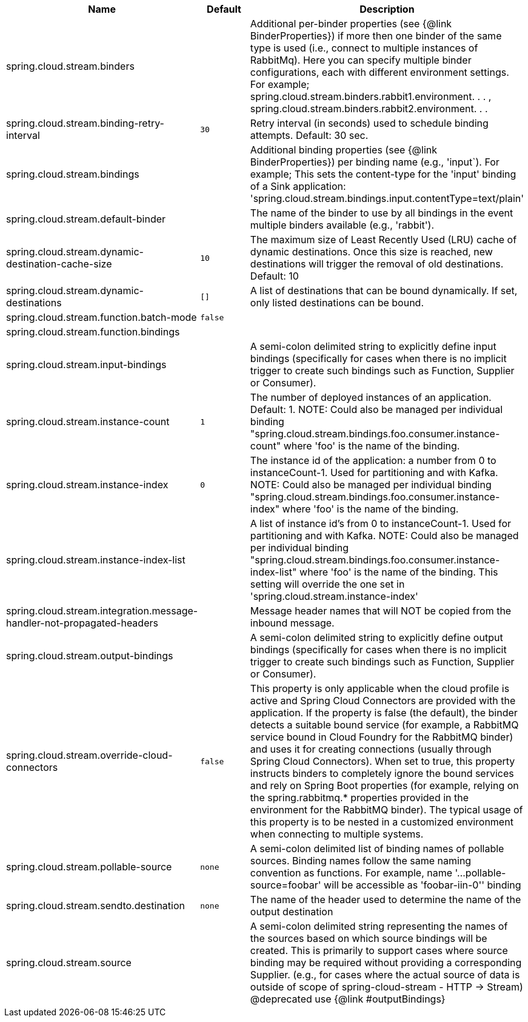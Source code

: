|===
|Name | Default | Description

|spring.cloud.stream.binders |  | Additional per-binder properties (see {@link BinderProperties}) if more then one binder of the same type is used (i.e., connect to multiple instances of RabbitMq). Here you can specify multiple binder configurations, each with different environment settings. For example; spring.cloud.stream.binders.rabbit1.environment. . . , spring.cloud.stream.binders.rabbit2.environment. . .
|spring.cloud.stream.binding-retry-interval | `30` | Retry interval (in seconds) used to schedule binding attempts. Default: 30 sec.
|spring.cloud.stream.bindings |  | Additional binding properties (see {@link BinderProperties}) per binding name (e.g., 'input`). For example; This sets the content-type for the 'input' binding of a Sink application: 'spring.cloud.stream.bindings.input.contentType=text/plain'
|spring.cloud.stream.default-binder |  | The name of the binder to use by all bindings in the event multiple binders available (e.g., 'rabbit').
|spring.cloud.stream.dynamic-destination-cache-size | `10` | The maximum size of Least Recently Used (LRU) cache of dynamic destinations. Once this size is reached, new destinations will trigger the removal of old destinations. Default: 10
|spring.cloud.stream.dynamic-destinations | `[]` | A list of destinations that can be bound dynamically. If set, only listed destinations can be bound.
|spring.cloud.stream.function.batch-mode | `false` | 
|spring.cloud.stream.function.bindings |  | 
|spring.cloud.stream.input-bindings |  | A semi-colon delimited string to explicitly define input bindings (specifically for cases when there is no implicit trigger to create such bindings such as Function, Supplier or Consumer).
|spring.cloud.stream.instance-count | `1` | The number of deployed instances of an application. Default: 1. NOTE: Could also be managed per individual binding "spring.cloud.stream.bindings.foo.consumer.instance-count" where 'foo' is the name of the binding.
|spring.cloud.stream.instance-index | `0` | The instance id of the application: a number from 0 to instanceCount-1. Used for partitioning and with Kafka. NOTE: Could also be managed per individual binding "spring.cloud.stream.bindings.foo.consumer.instance-index" where 'foo' is the name of the binding.
|spring.cloud.stream.instance-index-list |  | A list of instance id's from 0 to instanceCount-1. Used for partitioning and with Kafka. NOTE: Could also be managed per individual binding "spring.cloud.stream.bindings.foo.consumer.instance-index-list" where 'foo' is the name of the binding. This setting will override the one set in 'spring.cloud.stream.instance-index'
|spring.cloud.stream.integration.message-handler-not-propagated-headers |  | Message header names that will NOT be copied from the inbound message.
|spring.cloud.stream.output-bindings |  | A semi-colon delimited string to explicitly define output bindings (specifically for cases when there is no implicit trigger to create such bindings such as Function, Supplier or Consumer).
|spring.cloud.stream.override-cloud-connectors | `false` | This property is only applicable when the cloud profile is active and Spring Cloud Connectors are provided with the application. If the property is false (the default), the binder detects a suitable bound service (for example, a RabbitMQ service bound in Cloud Foundry for the RabbitMQ binder) and uses it for creating connections (usually through Spring Cloud Connectors). When set to true, this property instructs binders to completely ignore the bound services and rely on Spring Boot properties (for example, relying on the spring.rabbitmq.* properties provided in the environment for the RabbitMQ binder). The typical usage of this property is to be nested in a customized environment when connecting to multiple systems.
|spring.cloud.stream.pollable-source | `none` | A semi-colon delimited list of binding names of pollable sources. Binding names follow the same naming convention as functions. For example, name '...pollable-source=foobar' will be accessible as 'foobar-iin-0'' binding
|spring.cloud.stream.sendto.destination | `none` | The name of the header used to determine the name of the output destination
|spring.cloud.stream.source |  | A semi-colon delimited string representing the names of the sources based on which source bindings will be created.  This is primarily to support cases where source binding may be required without providing a corresponding Supplier.  (e.g., for cases where the actual source of data is outside of scope of spring-cloud-stream - HTTP -> Stream)  @deprecated use {@link #outputBindings}

|===